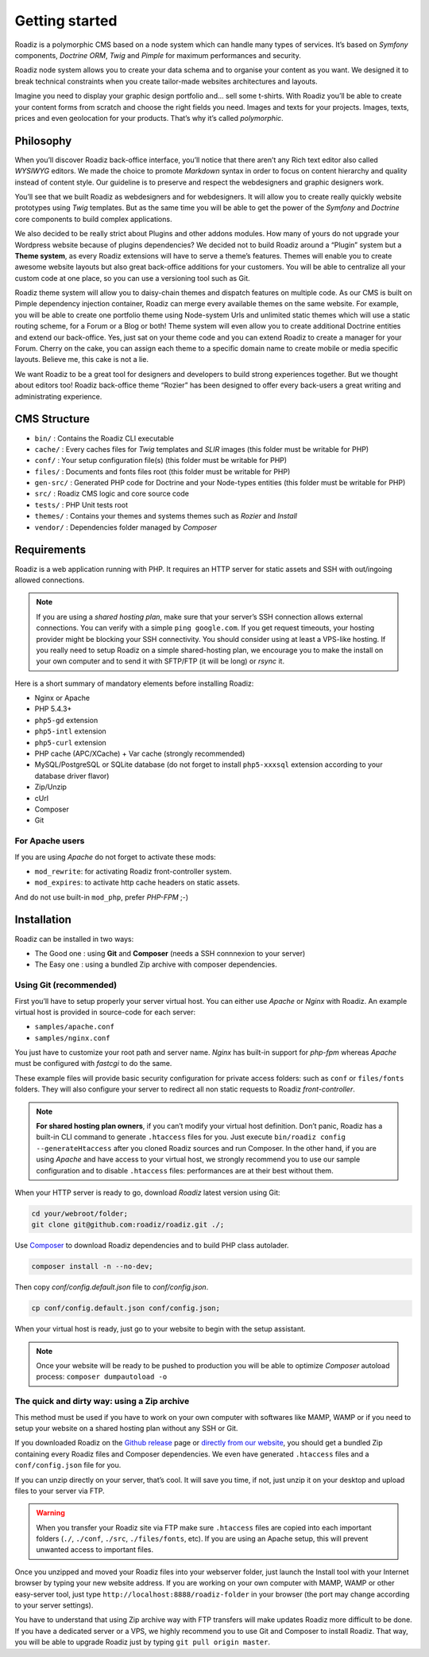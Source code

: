 .. _getting-started:

===============
Getting started
===============

Roadiz is a polymorphic CMS based on a node system which can handle many types of services.
It’s based on *Symfony* components, *Doctrine ORM*, *Twig* and *Pimple* for maximum performances and security.

Roadiz node system allows you to create your data schema and to organise your content as you want.
We designed it to break technical constraints when you create tailor-made websites architectures and layouts.

Imagine you need to display your graphic design portfolio and… sell some t-shirts. With Roadiz you’ll be able
to create your content forms from scratch and choose the right fields you need. Images and texts for your projects.
Images, texts, prices and even geolocation for your products. That’s why it’s called *polymorphic*.

.. _philosophy:

Philosophy
----------

When you’ll discover Roadiz back-office interface, you’ll notice that there aren’t any Rich text editor also called
*WYSIWYG* editors. We made the choice to promote *Markdown* syntax in order to focus on content hierarchy and quality
instead of content style. Our guideline is to preserve and respect the webdesigners and graphic designers work.

You’ll see that we built Roadiz as webdesigners and for webdesigners. It will allow you to create really quickly website
prototypes using *Twig* templates. But as the same time you will be able to get the power of the *Symfony* and *Doctrine* core components
to build complex applications.

We also decided to be really strict about Plugins and other addons modules. How many of yours do not upgrade your Wordpress
website because of plugins dependencies? We decided not to build Roadiz around a “Plugin” system but a **Theme system**, as every Roadiz extensions will have to serve a theme’s features. Themes will enable you to create awesome website layouts but also great back-office additions for your customers. You will be able to centralize all your custom code at one place, so you can use a versioning tool such as Git.

Roadiz theme system will allow you to daisy-chain themes and dispatch features on multiple code. As our CMS is built on Pimple dependency injection container, Roadiz can merge every available themes on the same website. For example, you will be able to create one portfolio theme using Node-system Urls and unlimited static themes which will use a static routing scheme, for a Forum or a Blog or both! Theme system will even allow you to create additional Doctrine entities and extend our back-office. Yes, just sat on your theme code and you can extend Roadiz to create a manager for your Forum. Cherry on the cake, you can assign each theme to a specific domain name to create mobile or media specific layouts. Believe me, this cake is not a lie.

We want Roadiz to be a great tool for designers and developers to build strong experiences together. But we thought about editors too! Roadiz back-office theme “Rozier” has been designed to offer every back-users a great writing and administrating experience.

CMS Structure
-------------

* ``bin/`` : Contains the Roadiz CLI executable
* ``cache/`` : Every caches files for *Twig* templates and *SLIR* images (this folder must be writable for PHP)
* ``conf/`` : Your setup configuration file(s) (this folder must be writable for PHP)
* ``files/`` : Documents and fonts files root (this folder must be writable for PHP)
* ``gen-src/`` : Generated PHP code for Doctrine and your Node-types entities (this folder must be writable for PHP)
* ``src/`` : Roadiz CMS logic and core source code
* ``tests/`` : PHP Unit tests root
* ``themes/`` : Contains your themes and systems themes such as *Rozier* and *Install*
* ``vendor/`` : Dependencies folder managed by *Composer*

.. _requirements:

Requirements
------------

Roadiz is a web application running with PHP. It requires an HTTP server for static assets
and SSH with out/ingoing allowed connections.

.. note::
    If you are using a *shared hosting plan*, make sure that your server’s SSH connection
    allows external connections. You can verify with a simple ``ping google.com``.
    If you get request timeouts, your hosting provider might be blocking your SSH connectivity.
    You should consider using at least a VPS-like hosting.
    If you really need to setup Roadiz on a simple shared-hosting plan, we encourage you to
    make the install on your own computer and to send it with SFTP/FTP (it will be long) or *rsync* it.

Here is a short summary of mandatory elements before installing Roadiz:

* Nginx or Apache
* PHP 5.4.3+
* ``php5-gd`` extension
* ``php5-intl`` extension
* ``php5-curl`` extension
* PHP cache (APC/XCache) + Var cache (strongly recommended)
* MySQL/PostgreSQL or SQLite database (do not forget to install ``php5-xxxsql`` extension according to your database driver flavor)
* Zip/Unzip
* cUrl
* Composer
* Git

For Apache users
^^^^^^^^^^^^^^^^

If you are using *Apache* do not forget to activate these mods:

* ``mod_rewrite``: for activating Roadiz front-controller system.
* ``mod_expires``: to activate http cache headers on static assets.

And do not use built-in ``mod_php``, prefer *PHP-FPM* ;-)

Installation
------------

Roadiz can be installed in two ways:

* The Good one : using **Git** and **Composer** (needs a SSH connnexion to your server)
* The Easy one : using a bundled Zip archive with composer dependencies.

Using Git (recommended)
^^^^^^^^^^^^^^^^^^^^^^^

First you’ll have to setup properly your server virtual host. You can either use *Apache* or *Nginx* with Roadiz.
An example virtual host is provided in source-code for each server:

* ``samples/apache.conf``
* ``samples/nginx.conf``

You just have to customize your root path and server name. *Nginx* has built-in support for *php-fpm* whereas *Apache*
must be configured with *fastcgi* to do the same.

These example files will provide basic security configuration for private access folders:
such as ``conf`` or ``files/fonts`` folders. They will also configure your server to redirect all non static requests
to Roadiz *front-controller*.

.. note::
    **For shared hosting plan owners**, if you can’t modify your virtual host definition.
    Don’t panic, Roadiz has a built-in CLI command to generate ``.htaccess`` files for you.
    Just execute ``bin/roadiz config --generateHtaccess`` after you cloned Roadiz sources and run Composer.
    In the other hand, if you are using *Apache* and have access to your virtual host, we strongly recommend you
    to use our sample configuration and to disable ``.htaccess`` files: performances are at their best
    without them.

When your HTTP server is ready to go, download *Roadiz* latest version using Git:

.. code-block:: bash

    cd your/webroot/folder;
    git clone git@github.com:roadiz/roadiz.git ./;

Use `Composer <https://getcomposer.org/doc/00-intro.md#globally>`_ to download Roadiz dependencies
and to build PHP class autolader.

.. code-block:: bash

    composer install -n --no-dev;

Then copy `conf/config.default.json` file to `conf/config.json`.

.. code-block:: bash

    cp conf/config.default.json conf/config.json;

When your virtual host is ready, just go to your website to begin with the setup assistant.

.. note::
    Once your website will be ready to be pushed to production you will be able to
    optimize *Composer* autoload process: ``composer dumpautoload -o``

The quick and dirty way: using a Zip archive
^^^^^^^^^^^^^^^^^^^^^^^^^^^^^^^^^^^^^^^^^^^^

This method must be used if you have to work on your own computer with softwares like MAMP, WAMP or
if you need to setup your website on a shared hosting plan without any SSH or Git.

If you downloaded Roadiz on the `Github release <https://github.com/roadiz/roadiz/releases>`_ page or
`directly from our website <http://www.roadiz.io>`_, you should get a bundled
Zip containing every Roadiz files and Composer dependencies. We even have generated ``.htaccess`` files
and a ``conf/config.json`` file for you.

If you can unzip directly on your server, that’s cool. It will save you time,
if not, just unzip it on your desktop and upload files to your server via FTP.

.. warning::
    When you transfer your Roadiz site via FTP make sure ``.htaccess`` files are copied into each important
    folders (``./``, ``./conf``, ``./src``, ``./files/fonts``, etc). If you are using an Apache setup, this will prevent
    unwanted access to important files.

Once you unzipped and moved your Roadiz files into your webserver folder, just launch the Install
tool with your Internet browser by typing your new website address. If you are working on your own computer
with MAMP, WAMP or other easy-server tool, just type ``http://localhost:8888/roadiz-folder`` in your browser (the port may change
according to your server settings).

You have to understand that using Zip archive way with FTP transfers will make updates Roadiz more difficult to be done.
If you have a dedicated server or a VPS, we highly recommend you to use Git and Composer to install Roadiz. That way,
you will be able to upgrade Roadiz just by typing ``git pull origin master``.
